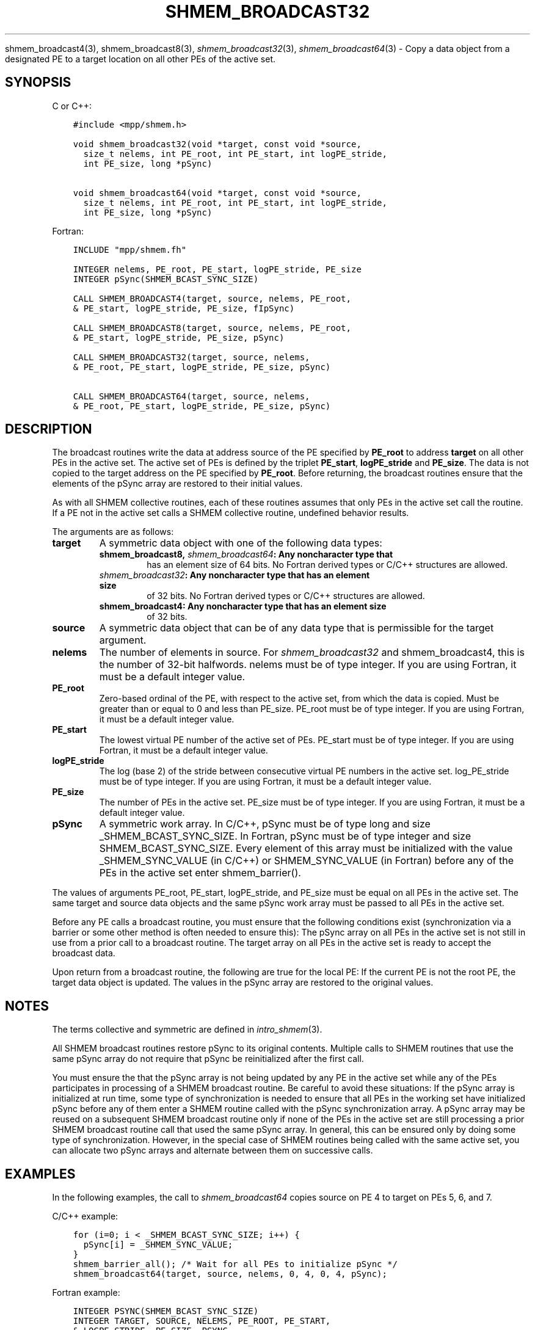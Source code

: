 .\" Man page generated from reStructuredText.
.
.TH "SHMEM_BROADCAST32" "3" "Oct 26, 2023" "" "Open MPI"
.
.nr rst2man-indent-level 0
.
.de1 rstReportMargin
\\$1 \\n[an-margin]
level \\n[rst2man-indent-level]
level margin: \\n[rst2man-indent\\n[rst2man-indent-level]]
-
\\n[rst2man-indent0]
\\n[rst2man-indent1]
\\n[rst2man-indent2]
..
.de1 INDENT
.\" .rstReportMargin pre:
. RS \\$1
. nr rst2man-indent\\n[rst2man-indent-level] \\n[an-margin]
. nr rst2man-indent-level +1
.\" .rstReportMargin post:
..
.de UNINDENT
. RE
.\" indent \\n[an-margin]
.\" old: \\n[rst2man-indent\\n[rst2man-indent-level]]
.nr rst2man-indent-level -1
.\" new: \\n[rst2man-indent\\n[rst2man-indent-level]]
.in \\n[rst2man-indent\\n[rst2man-indent-level]]u
..
.sp
shmem_broadcast4(3), shmem_broadcast8(3),
\fI\%shmem_broadcast32\fP(3), \fI\%shmem_broadcast64\fP(3) \- Copy a data object
from a designated PE to a target location on all other PEs of the active
set.
.SH SYNOPSIS
.sp
C or C++:
.INDENT 0.0
.INDENT 3.5
.sp
.nf
.ft C
#include <mpp/shmem.h>

void shmem_broadcast32(void *target, const void *source,
  size_t nelems, int PE_root, int PE_start, int logPE_stride,
  int PE_size, long *pSync)

void shmem_broadcast64(void *target, const void *source,
  size_t nelems, int PE_root, int PE_start, int logPE_stride,
  int PE_size, long *pSync)
.ft P
.fi
.UNINDENT
.UNINDENT
.sp
Fortran:
.INDENT 0.0
.INDENT 3.5
.sp
.nf
.ft C
INCLUDE "mpp/shmem.fh"

INTEGER nelems, PE_root, PE_start, logPE_stride, PE_size
INTEGER pSync(SHMEM_BCAST_SYNC_SIZE)

CALL SHMEM_BROADCAST4(target, source, nelems, PE_root,
& PE_start, logPE_stride, PE_size, fIpSync)

CALL SHMEM_BROADCAST8(target, source, nelems, PE_root,
& PE_start, logPE_stride, PE_size, pSync)

CALL SHMEM_BROADCAST32(target, source, nelems,
& PE_root, PE_start, logPE_stride, PE_size, pSync)

CALL SHMEM_BROADCAST64(target, source, nelems,
& PE_root, PE_start, logPE_stride, PE_size, pSync)
.ft P
.fi
.UNINDENT
.UNINDENT
.SH DESCRIPTION
.sp
The broadcast routines write the data at address source of the PE
specified by \fBPE_root\fP to address \fBtarget\fP on all other PEs in the
active set. The active set of PEs is defined by the triplet
\fBPE_start\fP, \fBlogPE_stride\fP and \fBPE_size\fP\&. The data is not copied
to the target address on the PE specified by \fBPE_root\fP\&. Before
returning, the broadcast routines ensure that the elements of the pSync
array are restored to their initial values.
.sp
As with all SHMEM collective routines, each of these routines assumes
that only PEs in the active set call the routine. If a PE not in the
active set calls a SHMEM collective routine, undefined behavior results.
.sp
The arguments are as follows:
.INDENT 0.0
.TP
.B target
A symmetric data object with one of the following data types:
.INDENT 7.0
.TP
.B shmem_broadcast8, \fI\%shmem_broadcast64\fP: Any noncharacter type that
has an element size of 64 bits. No Fortran derived types or C/C++
structures are allowed.
.TP
.B \fI\%shmem_broadcast32\fP: Any noncharacter type that has an element size
of 32 bits. No Fortran derived types or C/C++ structures are
allowed.
.TP
.B shmem_broadcast4: Any noncharacter type that has an element size
of 32 bits.
.UNINDENT
.TP
.B source
A symmetric data object that can be of any data type that is
permissible for the target argument.
.TP
.B nelems
The number of elements in source. For \fI\%shmem_broadcast32\fP and
shmem_broadcast4, this is the number of 32\-bit halfwords. nelems must
be of type integer. If you are using Fortran, it must be a default
integer value.
.TP
.B PE_root
Zero\-based ordinal of the PE, with respect to the active set, from
which the data is copied. Must be greater than or equal to 0 and less
than PE_size. PE_root must be of type integer. If you are using
Fortran, it must be a default integer value.
.TP
.B PE_start
The lowest virtual PE number of the active set of PEs. PE_start must
be of type integer. If you are using Fortran, it must be a default
integer value.
.TP
.B logPE_stride
The log (base 2) of the stride between consecutive virtual PE numbers
in the active set. log_PE_stride must be of type integer. If you are
using Fortran, it must be a default integer value.
.TP
.B PE_size
The number of PEs in the active set. PE_size must be of type integer.
If you are using Fortran, it must be a default integer value.
.TP
.B pSync
A symmetric work array. In C/C++, pSync must be of type long and size
_SHMEM_BCAST_SYNC_SIZE. In Fortran, pSync must be of type integer
and size SHMEM_BCAST_SYNC_SIZE. Every element of this array must be
initialized with the value _SHMEM_SYNC_VALUE (in C/C++) or
SHMEM_SYNC_VALUE (in Fortran) before any of the PEs in the active set
enter shmem_barrier().
.UNINDENT
.sp
The values of arguments PE_root, PE_start, logPE_stride, and PE_size
must be equal on all PEs in the active set. The same target and source
data objects and the same pSync work array must be passed to all PEs in
the active set.
.sp
Before any PE calls a broadcast routine, you must ensure that the
following conditions exist (synchronization via a barrier or some other
method is often needed to ensure this): The pSync array on all PEs in
the active set is not still in use from a prior call to a broadcast
routine. The target array on all PEs in the active set is ready to
accept the broadcast data.
.sp
Upon return from a broadcast routine, the following are true for the
local PE: If the current PE is not the root PE, the target data object
is updated. The values in the pSync array are restored to the original
values.
.SH NOTES
.sp
The terms collective and symmetric are defined in \fIintro_shmem\fP(3).
.sp
All SHMEM broadcast routines restore pSync to its original contents.
Multiple calls to SHMEM routines that use the same pSync array do not
require that pSync be reinitialized after the first call.
.sp
You must ensure the that the pSync array is not being updated by any PE
in the active set while any of the PEs participates in processing of a
SHMEM broadcast routine. Be careful to avoid these situations: If the
pSync array is initialized at run time, some type of synchronization is
needed to ensure that all PEs in the working set have initialized pSync
before any of them enter a SHMEM routine called with the pSync
synchronization array. A pSync array may be reused on a subsequent SHMEM
broadcast routine only if none of the PEs in the active set are still
processing a prior SHMEM broadcast routine call that used the same pSync
array. In general, this can be ensured only by doing some type of
synchronization. However, in the special case of SHMEM routines being
called with the same active set, you can allocate two pSync arrays and
alternate between them on successive calls.
.SH EXAMPLES
.sp
In the following examples, the call to \fI\%shmem_broadcast64\fP copies source
on PE 4 to target on PEs 5, 6, and 7.
.sp
C/C++ example:
.INDENT 0.0
.INDENT 3.5
.sp
.nf
.ft C
for (i=0; i < _SHMEM_BCAST_SYNC_SIZE; i++) {
  pSync[i] = _SHMEM_SYNC_VALUE;
}
shmem_barrier_all(); /* Wait for all PEs to initialize pSync */
shmem_broadcast64(target, source, nelems, 0, 4, 0, 4, pSync);
.ft P
.fi
.UNINDENT
.UNINDENT
.sp
Fortran example:
.INDENT 0.0
.INDENT 3.5
.sp
.nf
.ft C
INTEGER PSYNC(SHMEM_BCAST_SYNC_SIZE)
INTEGER TARGET, SOURCE, NELEMS, PE_ROOT, PE_START,
& LOGPE_STRIDE, PE_SIZE, PSYNC
COMMON /COM/ TARGET, SOURCE
DATA PSYNC /SHMEM_BCAST_SYNC_SIZE*SHMEM_SYNC_VALUE/

CALL SHMEM_BROADCAST64(TARGET, SOURCE, NELEMS, 0, 4, 0, 4,
& PSYNC)
.ft P
.fi
.UNINDENT
.UNINDENT
.sp
\fBSEE ALSO:\fP
.INDENT 0.0
.INDENT 3.5
\fIintro_shmem\fP(3)
.UNINDENT
.UNINDENT
.SH COPYRIGHT
2003-2023, The Open MPI Community
.\" Generated by docutils manpage writer.
.
